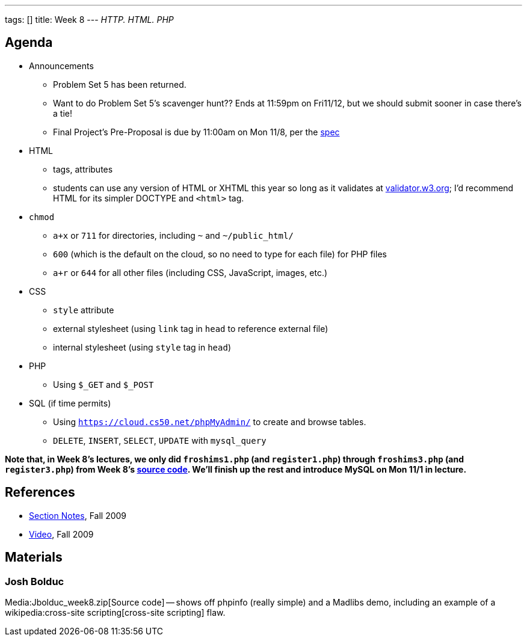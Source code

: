 ---
tags: []
title: Week 8
---
_HTTP. HTML. PHP_


Agenda
------

* Announcements
** Problem Set 5 has been returned.
** Want to do Problem Set 5's scavenger hunt?? Ends at 11:59pm on
Fri11/12, but we should submit sooner in case there's a tie!
** Final Project's Pre-Proposal is due by 11:00am on Mon 11/8, per the
http://www.cs50.net/projects/project.pdf[spec]
* HTML
** tags, attributes
** students can use any version of HTML or XHTML this year so long as it
validates at http://validator.w3.org/[validator.w3.org]; I'd recommend
HTML for its simpler DOCTYPE and `&lt;html&gt;` tag.
* `chmod`
** `a+x` or `711` for directories, including `~` and `~/public_html/`
** `600` (which is the default on the cloud, so no need to type for each
file) for PHP files
** `a+r` or `644` for all other files (including CSS, JavaScript,
images, etc.)
* CSS
** `style` attribute
** external stylesheet (using `link` tag in `head` to reference external
file)
** internal stylesheet (using `style` tag in `head`)
* PHP
** Using `$_GET` and `$_POST`
* SQL (if time permits)
** Using `https://cloud.cs50.net/phpMyAdmin/` to create and browse
tables.
** `DELETE`, `INSERT`, `SELECT`, `UPDATE` with `mysql_query`

*Note that, in Week 8's lectures, we only did `froshims1.php` (and
`register1.php`) through `froshims3.php` (and `register3.php`) from Week
8's https://www.cs50.net/lectures/8/src/froshims/[source code]. We'll
finish up the rest and introduce MySQL on Mon 11/1 in lecture.*


References
----------

* http://cdn.cs50.net/2009/fall/sections/8/section8.pdf[Section Notes],
Fall 2009
* http://cdn.cs50.net/2009/fall/sections/8/section8.flv?play[Video],
Fall 2009


Materials
---------


Josh Bolduc
~~~~~~~~~~~

Media:Jbolduc_week8.zip[Source code] -- shows off phpinfo (really
simple) and a Madlibs demo, including an example of a
wikipedia:cross-site scripting[cross-site scripting] flaw.
